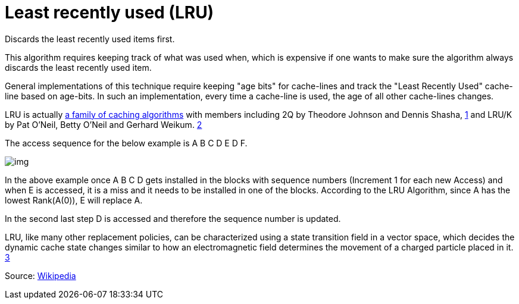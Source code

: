 = Least recently used (LRU)

Discards the least recently used items first.

This algorithm requires keeping track of what was used when, which is expensive if one wants to make sure the algorithm always discards the least recently used item.

General implementations of this technique require keeping "age bits" for cache-lines and track the "Least Recently Used" cache-line based on age-bits.
In such an implementation, every time a cache-line is used, the age of all other cache-lines changes.

LRU is actually https://en.wikipedia.org/wiki/Page_replacement_algorithm#Variants_on_LRU[a family of caching algorithms] with members including 2Q by Theodore Johnson and Dennis Shasha, https://en.wikipedia.org/wiki/Cache_replacement_policies#cite_note-3[1] and LRU/K by Pat O'Neil, Betty O'Neil and Gerhard Weikum. https://en.wikipedia.org/wiki/Cache_replacement_policies#cite_note-4[2]

The access sequence for the below example is A B C D E D F.

image::imgs/img.png[]

In the above example once A B C D gets installed in the blocks with sequence numbers (Increment 1 for each new Access) and when E is accessed, it is a miss and it needs to be installed in one of the blocks.
According to the LRU Algorithm, since A has the lowest Rank(A(0)), E will replace A.

In the second last step D is accessed and therefore the sequence number is updated.

LRU, like many other replacement policies, can be characterized using a state transition field in a vector space, which decides the dynamic cache state changes similar to how an electromagnetic field determines the movement of a charged particle placed in it. https://en.wikipedia.org/wiki/Cache_replacement_policies#cite_note-5[3]

Source: https://en.wikipedia.org/wiki/Cache_replacement_policies#Least_recently_used_(LRU)[Wikipedia]